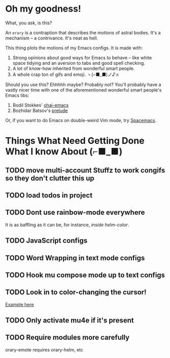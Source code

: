 * Oh my goodness!
:PROPERTIES:
:ORDERED:  t
:END:
What, you ask, is this?

An ~orary~ is a contraption that describes the motions of astral bodies. It's a
mechanism -- a contrivance. It's neat as hell.

This thing plots the motions of my Emacs configs. It is made with:

1. Strong opinions about good ways for Emacs to behave -- like white space
   tidying and an aversion to tabs and good spell checking.
2. A lot of know-how inherited from wonderful smart people.
3. A whole crap ton of gifs and emoji. ヽ(⌐■_■)ノ♪♬

Should you use this? Ehhhhh maybe? Probably not? You'll probably have a vastly
nicer time with one of the aforementioned wonderful smart people's Emacs libs:

1. Bodil Stokkes' [[https://github.com/bodil/ohai-emacs][ohai-emacs]]
2. Bozhidar Batsov's [[https://github.com/bbatsov/prelude][prelude]]

Or, if you want to do Emacs on double-weird Vim mode, try [[https://github.com/syl20bnr/spacemacs][Spacemacs]].

* Things What Need Getting Done What I know About (⌐■_■)

** TODO move multi-account Stuffz to work congifs so they don't clutter this up
** TODO load todos in project
** TODO Dont use rainbow-mode everywhere
It is as baffling as it can be, for instance, /inside helm-color/.
** TODO JavaScript configs
** TODO Word Wrapping in text mode configs
** TODO Hook mu compose mode up to text configs
** TODO Look in to color-changing the cursor!
[[https://github.com/ensime/ensime-server/issues/949][Example here]]
** TODO Only activate mu4e if it's present
** TODO Require modules more carefully
orary-emote requires orary-helm, etc
